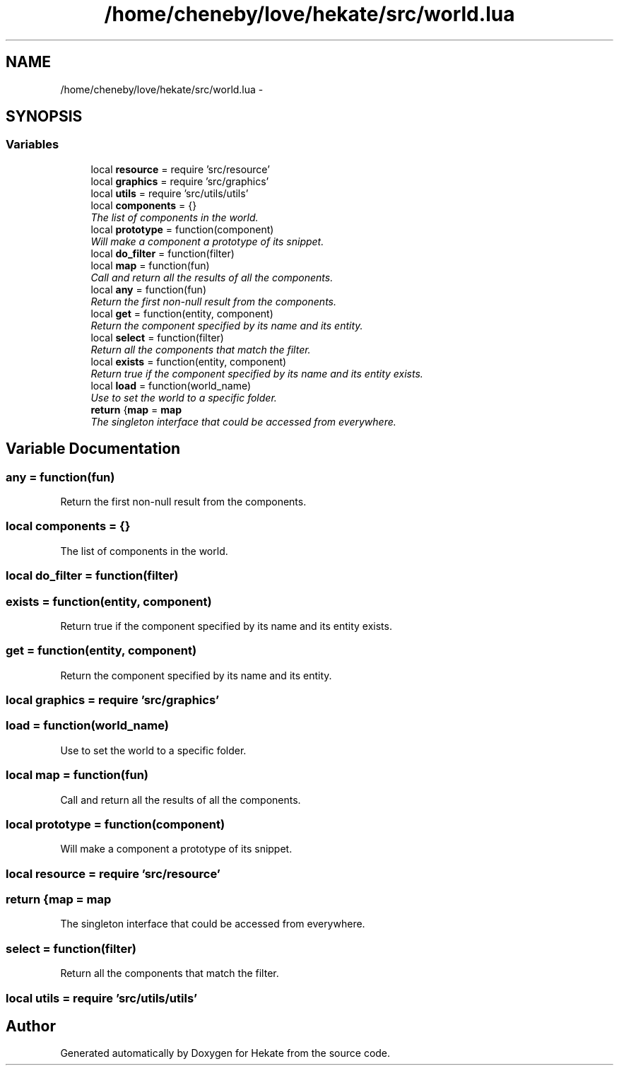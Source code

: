 .TH "/home/cheneby/love/hekate/src/world.lua" 3 "Thu May 17 2018" "Hekate" \" -*- nroff -*-
.ad l
.nh
.SH NAME
/home/cheneby/love/hekate/src/world.lua \- 
.SH SYNOPSIS
.br
.PP
.SS "Variables"

.in +1c
.ti -1c
.RI "local \fBresource\fP = require 'src/resource'"
.br
.ti -1c
.RI "local \fBgraphics\fP = require 'src/graphics'"
.br
.ti -1c
.RI "local \fButils\fP = require 'src/utils/utils'"
.br
.ti -1c
.RI "local \fBcomponents\fP = {}"
.br
.RI "\fIThe list of components in the world\&. \fP"
.ti -1c
.RI "local \fBprototype\fP = function(component)"
.br
.RI "\fIWill make a component a prototype of its snippet\&. \fP"
.ti -1c
.RI "local \fBdo_filter\fP = function(filter)"
.br
.ti -1c
.RI "local \fBmap\fP = function(fun)"
.br
.RI "\fICall and return all the results of all the components\&. \fP"
.ti -1c
.RI "local \fBany\fP = function(fun)"
.br
.RI "\fIReturn the first non-null result from the components\&. \fP"
.ti -1c
.RI "local \fBget\fP = function(entity, component)"
.br
.RI "\fIReturn the component specified by its name and its entity\&. \fP"
.ti -1c
.RI "local \fBselect\fP = function(filter)"
.br
.RI "\fIReturn all the components that match the filter\&. \fP"
.ti -1c
.RI "local \fBexists\fP = function(entity, component)"
.br
.RI "\fIReturn true if the component specified by its name and its entity exists\&. \fP"
.ti -1c
.RI "local \fBload\fP = function(world_name)"
.br
.RI "\fIUse to set the world to a specific folder\&. \fP"
.ti -1c
.RI "\fBreturn\fP {\fBmap\fP = \fBmap\fP"
.br
.RI "\fIThe singleton interface that could be accessed from everywhere\&. \fP"
.in -1c
.SH "Variable Documentation"
.PP 
.SS "any = function(fun)"

.PP
Return the first non-null result from the components\&. 
.SS "local components = {}"

.PP
The list of components in the world\&. 
.SS "local do_filter = function(filter)"

.SS "exists = function(entity, component)"

.PP
Return true if the component specified by its name and its entity exists\&. 
.SS "get = function(entity, component)"

.PP
Return the component specified by its name and its entity\&. 
.SS "local graphics = require 'src/graphics'"

.SS "load = function(world_name)"

.PP
Use to set the world to a specific folder\&. 
.SS "local map = function(fun)"

.PP
Call and return all the results of all the components\&. 
.SS "local prototype = function(component)"

.PP
Will make a component a prototype of its snippet\&. 
.SS "local resource = require 'src/resource'"

.SS "return {\fBmap\fP = \fBmap\fP"

.PP
The singleton interface that could be accessed from everywhere\&. 
.SS "select = function(filter)"

.PP
Return all the components that match the filter\&. 
.SS "local utils = require 'src/utils/utils'"

.SH "Author"
.PP 
Generated automatically by Doxygen for Hekate from the source code\&.
